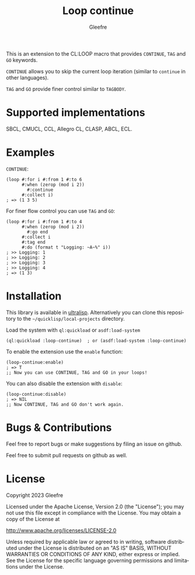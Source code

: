 #+title: Loop continue
#+author: Gleefre
#+email: varedif.a.s@gmail.com

#+language: en
#+options: toc:nil

This is an extension to the CL:LOOP macro that provides =CONTINUE=,
=TAG= and =GO= keywords.

=CONTINUE= allows you to skip the current loop iteration (similar to
~continue~ in other languages).

=TAG= and =GO= provide finer control similar to ~TAGBODY~.

* Supported implementations
  SBCL, CMUCL, CCL, Allegro CL, CLASP, ABCL, ECL.
* Examples
  =CONTINUE=:
  #+BEGIN_SRC common-lisp
  (loop #:for i #:from 1 #:to 6
        #:when (zerop (mod i 2))
          #:continue
        #:collect i)
  ; => (1 3 5)
  #+END_SRC

  For finer flow control you can use =TAG= and =GO=:
  #+BEGIN_SRC common-lisp
  (loop #:for i #:from 1 #:to 4
        #:when (zerop (mod i 2))
          #:go end
        #:collect i
        #:tag end
        #:do (format t "Logging: ~A~%" i))
  ; >> Logging: 1
  ; >> Logging: 2
  ; >> Logging: 3
  ; >> Logging: 4
  ; => (1 3)
  #+END_SRC
* Installation
  This library is available in [[https://ultralisp.org/][ultralisp]].
  Alternatively you can clone this repository to the =~/quicklisp/local-projects= directory.

  Load the system with ~ql:quickload~ or ~asdf:load-system~
  #+BEGIN_SRC common-lisp
  (ql:quickload :loop-continue)  ; or (asdf:load-system :loop-continue)
  #+END_SRC

  To enable the extension use the ~enable~ function:
  #+BEGIN_SRC common-lisp
  (loop-continue:enable)
  ; => T
  ;; Now you can use CONTINUE, TAG and GO in your loops!
  #+END_SRC

  You can also disable the extension with ~disable~:
  #+BEGIN_SRC common-lisp
  (loop-continue:disable)
  ; => NIL
  ;; Now CONTINUE, TAG and GO don't work again.
  #+END_SRC
* Bugs & Contributions
  Feel free to report bugs or make suggestions by filing an issue on github.

  Feel free to submit pull requests on github as well.
* License
  Copyright 2023 Gleefre

  Licensed under the Apache License, Version 2.0 (the "License");
  you may not use this file except in compliance with the License.
  You may obtain a copy of the License at

      http://www.apache.org/licenses/LICENSE-2.0

  Unless required by applicable law or agreed to in writing, software
  distributed under the License is distributed on an "AS IS" BASIS,
  WITHOUT WARRANTIES OR CONDITIONS OF ANY KIND, either express or implied.
  See the License for the specific language governing permissions and
  limitations under the License.
